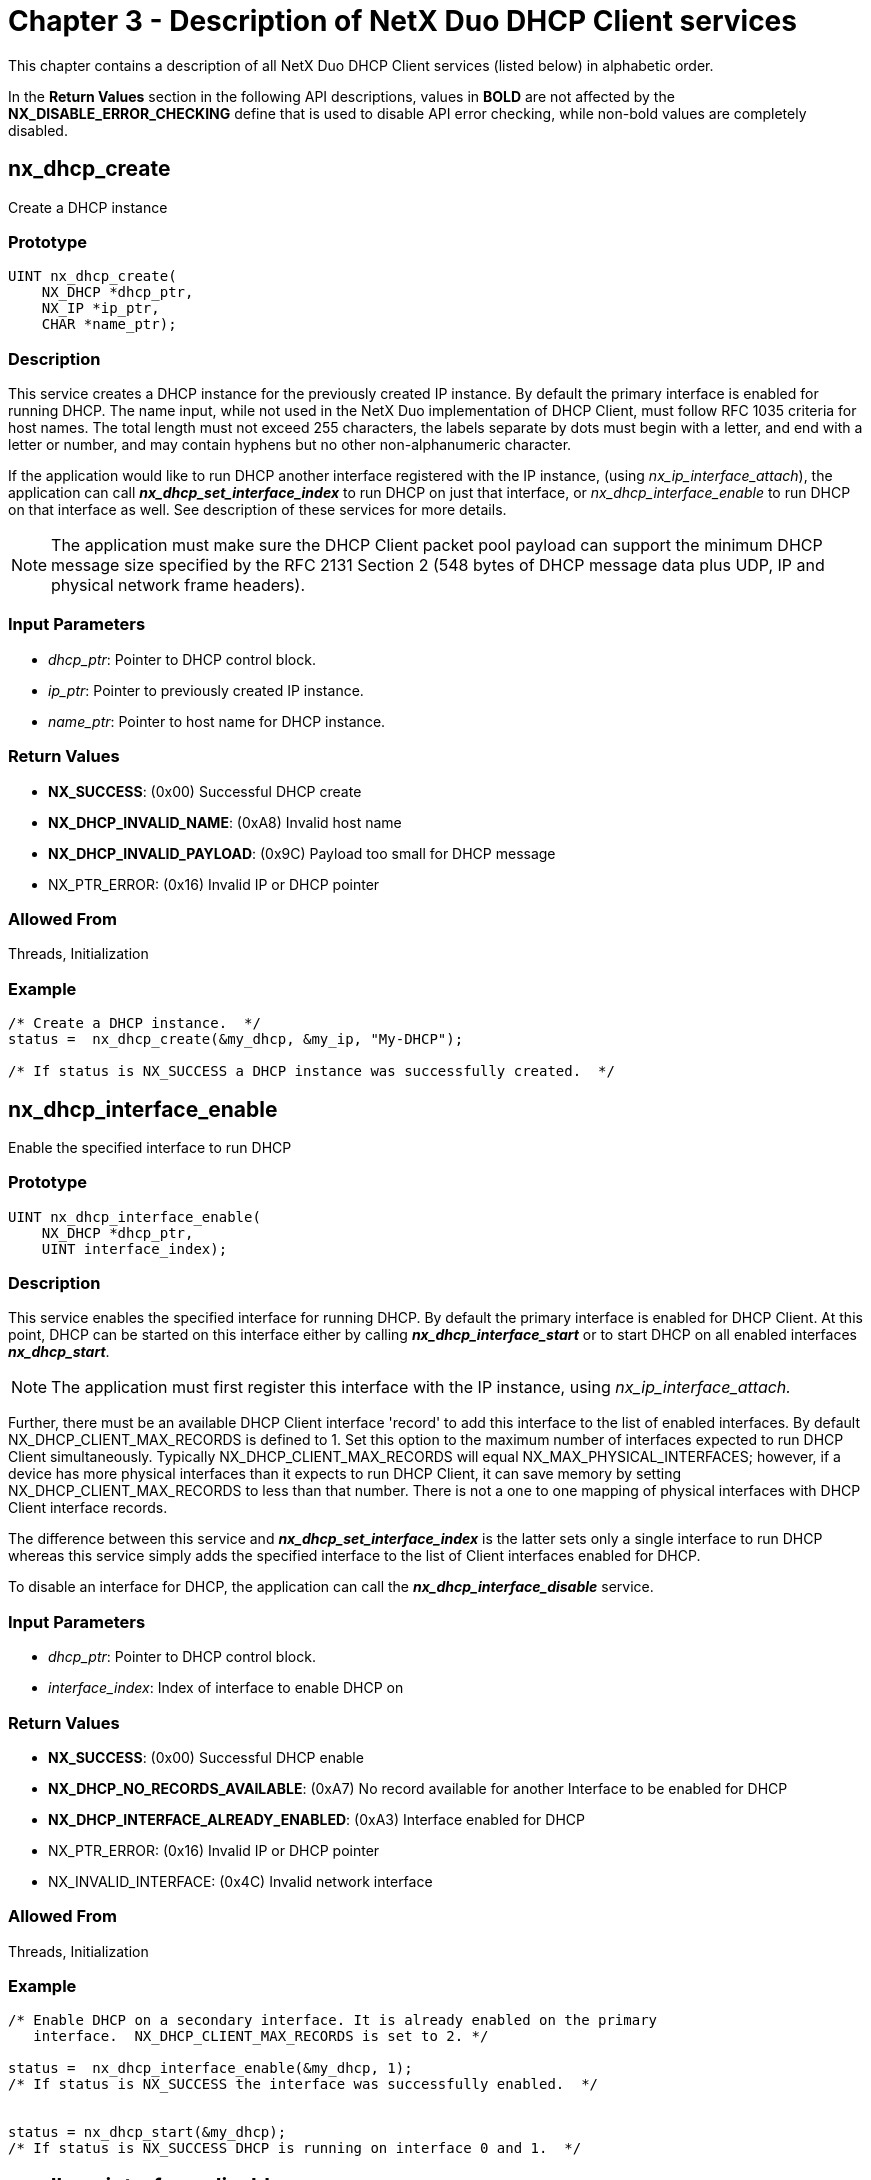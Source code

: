 ////

 Copyright (c) Microsoft
 Copyright (c) 2024-present Eclipse ThreadX contributors
 
 This program and the accompanying materials are made available 
 under the terms of the MIT license which is available at
 https://opensource.org/license/mit.
 
 SPDX-License-Identifier: MIT
 
 Contributors: 
     * Frédéric Desbiens - Initial AsciiDoc version.

////

= Chapter 3 - Description of NetX Duo DHCP Client services
:description: This chapter contains a description of all NetX Duo DHCP Client services (listed below) in alphabetic order.

This chapter contains a description of all NetX Duo DHCP Client services (listed below) in alphabetic order.

In the *Return Values* section in the following API descriptions, values in *BOLD* are not affected by the *NX_DISABLE_ERROR_CHECKING* define that is used to disable API error checking, while non-bold values are completely disabled.

== nx_dhcp_create

Create a DHCP instance

=== Prototype

[,c]
----
UINT nx_dhcp_create(
    NX_DHCP *dhcp_ptr,
    NX_IP *ip_ptr,
    CHAR *name_ptr);
----

=== Description

This service creates a DHCP instance for the previously created IP instance. By default the primary interface is enabled for running DHCP. The name input, while not used in the NetX Duo implementation of DHCP Client, must follow RFC 1035 criteria for host names. The total length must not exceed 255 characters, the labels separate by dots must begin with a letter, and end with a letter or number, and may contain hyphens but no other non-alphanumeric character.

If the application would like to run DHCP another interface registered with the IP instance, (using _nx_ip_interface_attach_), the application can call *_nx_dhcp_set_interface_index_* to run DHCP on just that interface, or _nx_dhcp_interface_enable_ to run DHCP on that interface as well. See description of these services for more details.

NOTE: The application must make sure the DHCP Client packet pool payload can support the minimum DHCP message size specified by the RFC 2131 Section 2 (548 bytes of DHCP message data plus UDP, IP and physical network frame headers).

=== Input Parameters

* _dhcp_ptr_: Pointer to DHCP control block.
* _ip_ptr_: Pointer to previously created IP instance.
* _name_ptr_: Pointer to host name for DHCP instance.

=== Return Values

* *NX_SUCCESS*: (0x00) Successful DHCP create
* *NX_DHCP_INVALID_NAME*: (0xA8) Invalid host name
* *NX_DHCP_INVALID_PAYLOAD*: (0x9C) Payload too small for DHCP message
* NX_PTR_ERROR: (0x16) Invalid IP or DHCP pointer

=== Allowed From

Threads, Initialization

=== Example

[,c]
----
/* Create a DHCP instance.  */
status =  nx_dhcp_create(&my_dhcp, &my_ip, "My-DHCP");

/* If status is NX_SUCCESS a DHCP instance was successfully created.  */
----

== nx_dhcp_interface_enable

Enable the specified interface to run DHCP

=== Prototype

[,c]
----
UINT nx_dhcp_interface_enable(
    NX_DHCP *dhcp_ptr,
    UINT interface_index);
----

=== Description

This service enables the specified interface for running DHCP. By default the primary interface is enabled for DHCP Client. At this point, DHCP can be started on this interface either by calling *_nx_dhcp_interface_start_* or to start DHCP on all enabled interfaces *_nx_dhcp_start_*.

NOTE: The application must first register this interface with the IP instance, using _nx_ip_interface_attach._

Further, there must be an available DHCP Client interface 'record' to add this interface to the list of enabled interfaces. By default NX_DHCP_CLIENT_MAX_RECORDS is defined to 1. Set this option to the maximum number of interfaces expected to run DHCP Client simultaneously. Typically NX_DHCP_CLIENT_MAX_RECORDS will equal NX_MAX_PHYSICAL_INTERFACES; however, if a device has more physical interfaces than it expects to run DHCP Client, it can save memory by setting NX_DHCP_CLIENT_MAX_RECORDS to less than that number. There is not a one to one mapping of physical interfaces with DHCP Client interface records.

The difference between this service and *_nx_dhcp_set_interface_index_* is the latter sets only a single interface to run DHCP whereas this service simply adds the specified interface to the list of Client interfaces enabled for DHCP.

To disable an interface for DHCP, the application can call the *_nx_dhcp_interface_disable_* service.

=== Input Parameters

* _dhcp_ptr_: Pointer to DHCP control block.
* _interface_index_: Index of interface to enable DHCP on

=== Return Values

* *NX_SUCCESS*: (0x00) Successful DHCP enable
* *NX_DHCP_NO_RECORDS_AVAILABLE*: (0xA7) No record available for another Interface to be enabled for DHCP
* *NX_DHCP_INTERFACE_ALREADY_ENABLED*: (0xA3) Interface enabled for DHCP
* NX_PTR_ERROR: (0x16) Invalid IP or DHCP pointer
* NX_INVALID_INTERFACE: (0x4C) Invalid network interface

=== Allowed From

Threads, Initialization

=== Example

[,c]
----
/* Enable DHCP on a secondary interface. It is already enabled on the primary
   interface.  NX_DHCP_CLIENT_MAX_RECORDS is set to 2. */

status =  nx_dhcp_interface_enable(&my_dhcp, 1);
/* If status is NX_SUCCESS the interface was successfully enabled.  */


status = nx_dhcp_start(&my_dhcp);
/* If status is NX_SUCCESS DHCP is running on interface 0 and 1.  */
----

== nx_dhcp_interface_disable

Disable the specified interface to run DHCP

=== Prototype

[,c]
----

UINT nx_dhcp_interface_disable(
    NX_DHCP *dhcp_ptr,
    UINT interface_index);
----

=== Description

This service disables the specified interface for running DHCP. It reinitializes the DHCP Client on this interface.

To restart the DHCP Client the application must re-enable the interface using _nx_dhcp_interface_enable_ and restart DHCP by calling _nx_dhcp_interface_start_.

=== Input Parameters

* _dhcp_ptr_: Pointer to DHCP control block.
* _interface_index_: Index of interface to disable DHCP on

=== Return Values

* *NX_SUCCESS*: (0x00) Successful DHCP create
* *NX_DHCP_INTERFACE_NOT_ENABLED*: (0xA4) Interface not enabled for DHCP
* NX_PTR_ERROR: (0x16) Invalid IP or DHCP pointer
* NX_CALLER_ERROR: (0x11) Invalid caller of this service
* NX_INVALID_INTERFACE: (0x4C) Invalid network interface

=== Allowed From

Threads

=== Example

[,c]
----
/* Disable DHCP on a secondary interface. */

status =  nx_dhcp_interface_disable(&my_dhcp, 1);
/* If status is NX_SUCCESS the interface is successfully disabled.  */
----

== nx_dhcp_clear_broadcast_flag

Set the DHCP broadcast flag

=== Prototype

[,c]
----
UINT nx_dhcp_clear_broadcast_flag(NX_DHCP *dhcp_ptr, UINT clear_flag);
----

=== Description

This service sets or clears the broadcast flag the DHCP message header for all interfaces enabled for DHCP. For some DHCP messages (e.g. DISCOVER) the broadcast flag is set to broadcast because the Client does not have an IP address.

clear_flag values:

* *NX_TRUE*: broadcast flag is cleared (request unicast response)
* *NX_FALSE*: broadcast flag is set (request broadcast response)

This service is intended for DHCP Clients that must go through a router to get to the DHCP Server, where the router rejects forwarding broadcast messages.

=== Input Parameters

* _dhcp_ptr_: Pointer to DHCP control block
* _clear_flag_: Value to set the broadcast flag to

=== Return Values

* *NX_SUCCESS*: (0x00) Successfully set flag
* NX_PTR_ERROR: (0x16) Invalid IP or DHCP pointer

=== Allowed From

Threads, Initialization

=== Example

[,c]
----
/* Send DHCP Client messages with the broadcast flag cleared (e.g. request a
    unicast response).  */
status =  nx_dhcp_clear_broadcast_flag(&my_dhcp, NX_TRUE);

/* If status is NX_SUCCESS the DHCP Client broadcast flag is updated.  */
----

== nx_dhcp_interface_clear_broadcast_flag

Set or clear the broadcast flag on the specified interface

=== Prototype

[,c]
----
UINT nx_dhcp_interface_clear_broadcast_flag(
    NX_DHCP *dhcp_ptr,
    UINT interface_index,
    UINT clear_flag);
----

=== Description

This service enables the DHCP Client host application to set or clear the broadcast flag in DHCP Client messages to the DHCP Server on the specified interface. For more details see *_nx_dhcp_clear_broadcast_flag_*.

=== Input Parameters

* _dhcp_ptr_: Pointer to DHCP control block
* _interface_index_: Index of interface to set the broadcast flag
* _clear_flag_: Value to set the broadcast flag to

=== Return Values

* *NX_SUCCESS*: (0x00) Successfully set flag
* *NX_DHCP_INTERFACE_NOT_ENABLED*: (0xA4) Interface not enabled for DHCP
* NX_PTR_ERROR: (0x16) Invalid IP or DHCP pointer
* NX_INVALID_INTERFACE: (0x4C) Invalid network interface

=== Allowed From

Threads, Initialization

=== Example

[,c]
----
/* Send DHCP Client messages with the broadcast flag cleared (e.g. request a
   unicast response) on a previously attached secondary interface.  */

iface_index = 1;

status =  nx_dhcp_interface_clear_broadcast_flag(&my_dhcp, iface_index, NX_TRUE);

/* If status is NX_SUCCESS the DHCP Client broadcast flag is updated.  */
----

== nx_dhcp_delete

Delete a DHCP instance

=== Prototype

[,c]
----
UINT nx_dhcp_delete(NX_DHCP *dhcp_ptr);
----

=== Description

This service deletes a previously created DHCP instance.

=== Input Parameters

* _dhcp_ptr_: Pointer to previously created DHCP instance.

=== Return Values

* *NX_SUCCESS*: (0x00) Successful DHCP delete.
* NX_PTR_ERROR: (0x16) Invalid DHCP pointer.
* NX_CALLER_ERROR: (0x11) Invalid caller of this service.

=== Allowed From

Threads

=== Example

[,c]
----
/* Delete a DHCP instance.  */
status =  nx_dhcp_delete(&my_dhcp);

/* If status is NX_SUCCESS the DHCP instance was successfully deleted.  */
----

== nx_dhcp_force_renew

Send a force renew message

=== Prototype

[,c]
----
UINT nx_dhcp_force_renew(NX_DHCP *dhcp_ptr);
----

=== Description

This service enables the host application to send a force renew message on all interfaces enabled for DHCP. The DHCP Client must be in a BOUND state. This function sets the state to RENEW such that the DHCP Client will try to renew before the T1 timeout expires.

To send a force renew on a specific interface when multiple interfaces are DHCP-enabled, use *_nx_dhcp_interface_force_renew_*.

=== Input Parameters

* _dhcp_ptr_: Pointer to previously created DHCP instance.

=== Return Values

* *NX_SUCCESS*: (0x00) Successfully sent force renew.
* *NX_DHCP_NOT_BOUND*: (0x94) Client IP address not bound.
* NX_PTR_ERROR: (0x16) Invalid DHCP pointer.
* NX_CALLER_ERROR: (0x11) Invalid caller of this service.

=== Allowed From

Threads

=== Example

[,c]
----
/* Send a force renew message from the Client.  */
status =  nx_dhcp_force_renew(&my_dhcp);

/* If status is NX_SUCCESS the DHCP client state is the RENEWING state and the
   DHCP Client thread task will begin renewing before T1 is expired.  */
----

== nx_dhcp_interface_force_renew

Send a force renew message on the specified interface

=== Prototype

[,c]
----
UINT nx_dhcp_interface_force_renew(
    NX_DHCP *dhcp_ptr,
    UINT interface_index);
----

=== Description

This service enables the host application to send a force renew message on the input interface as long as that interface has been enabled for DHCP (see *_nx_dhcp_interface_enable_*). The DHCP Client on the specified interface must be in a BOUND state. This function sets the state to RENEW such that the DHCP Client will try to renew before the T1 timeout expires.

=== Input Parameters

* _dhcp_ptr_: Pointer to previously created DHCP instance.

=== Return Values

* *NX_SUCCESS*: (0x00) Successfully sent force renew.
* *NX_DHCP_INTERFACE_NOT_ENABLED*: (0xA4) Interface not enabled for DHCP
* NX_PTR_ERROR: (0x16) Invalid IP or DHCP pointer
* NX_INVALID_INTERFACE: (0x4C) Invalid network interface

=== Allowed From

Threads

=== Example

[,c]
----
/* Send a force renew message to the server on interface 1.  */
status =  nx_dhcp_interface_force_renew(&my_dhcp, 1);


/* If status is NX_SUCCESS the DHCP client state is the RENEWING state and the
   DHCP Client thread task will begin renewing before T1 is expired.  */
----

== nx_dhcp_packet_pool_set

Set the DHCP Client packet pool

=== Prototype

[,c]
----
UINT nx_dhcp_packet_pool_set(
    NX_DHCP *dhcp_ptr,
    NX_PACKET_POOL *packet_pool_ptr);
----

=== Description

This service allows the application to create the DHCP Client packet pool by passing in a pointer to a previously created packet pool in this service call. To use this feature, the host application must define *NX_DHCP_CLIENT_USER_CREATE_PACKET_POOL*. When defined, the _nx_dhcp_create_ service will not create the Client's packet pool.

NOTE: The application is recommended to use the default values for the DHCP client packet pool payload, defined as NX_DHCP_PACKET_PAYLOAD in _nxd_dhcp_client.h_ when creating the packet pool.

=== Input Parameters

* _dhcp_ptr_: Pointer to DHCP control block.
* _packet_pool_ptr_: Pointer to previously created packet pool

=== Return Values

* *NX_SUCCESS*: (0x00) DHCP Client packet pool is set
* *NX_NOT_ENABLED*: (0x14) Service is not enabled
* NX_PTR_ERROR: (0x16) Invalid DHCP pointer
* NX_DHCP_INVALID_PAYLOAD: (0x9C) Payload is too small

=== Allowed From

Application code

=== Example

[,c]
----
/* Create the packet pool. */
status =  nx_packet_pool_create(&dhcp_pool, "DHCP Client Packet Pool",
                                 NX_DHCP_PACKET_PAYLOAD, pointer,
                                 (15 * NX_DHCP_PACKET_PAYLOAD));

/* Create the DHCP Client. */
status =  nx_dhcp_create(&dhcp_0, &ip_0, "janetsdhcp1");

/* Set the DHCP Client packet pool.  */
status =  nx_dhcp_packet_pool_set(&my_dhcp, packet_pool_ptr);
/* If status is NX_SUCCESS packet pool was successfully set.  */
----

== nx_dhcp_request_client_ip

Set requested IP address for DHCP instance

=== Prototype

[,c]
----
UINT nx_dhcp_request_client_ip(
    NX_DHCP *dhcp_ptr,
    ULONG client_ip_address,
    UINT skip_discover_message);
----

=== Description

This service sets the IP address for the DHCP Client to request from the DHCP Server on the first interface enabled for DHCP in the DHCP Client record. If the _skip_discover_message_ flag is set, the DHCP Client skips the Discover message and sends a Request message.

To set the request for a specific IP for DHCP messages on a specific interface, use the _nx_dhcp_interface_request_client_ip_ service.

=== Input Parameters

* _dhcp_ptr_: Pointer to DHCP control block.
* _client_ip_address_: IP address to request from DHCP server
* *skip_discover_message**:
 ** If true, DHCP Client sends Request message
 ** If false, it sends the Discover message.

=== Return Values

* *NX_SUCCESS*: (0x00) Requested IP address is set.
* NX_PTR_ERROR: (0x16) Invalid DHCP pointer
* NX_DHCP_INVALID_IP_REQUEST: (0x9D) NULL IP address requested

=== Allowed From

Threads

=== Example

[,c]
----
/* Set the DHCP Client requested IP address and skip the discover message.  */

status =  nx_dhcp_request_client_ip(&my_dhcp, IP(192,168,0,6), NX_TRUE);

/* If status is NX_SUCCESS requested IP address was successfully set.  */
----

== nx_dhcp_interface_request_client_ip

Set requested IP address for DHCP instance on specified interface

=== Prototype

[,c]
----
UINT nx_dhcp_interface_request_client_ip(
    NX_DHCP *dhcp_ptr,
    UINT  interface_index,
    ULONG client_ip_address,
    UINT skip_discover_message);
----

=== Description

This service sets the IP address for the DHCP Client to request from the DHCP Server on the specified interface, if that interface is enabled for DHCP (see _nx_dhcp_interface_enable_). If the *_skip_discover_message_* flag is set, the DHCP Client skips the Discover message and sends a Request message.

=== Input Parameters

* _dhcp_ptr_: Pointer to DHCP control block.
* _Interface_index_: Index of interface to request IP address on
* _client_ip_address_: IP address to request from DHCP server
* _skip_discover_message_: If true, DHCP Client sends Request message; else it sends the Discover message.

=== Return Values

* *NX_SUCCESS*: (0x00) Requested IP address is set.
* *NX_DHCP_INTERFACE_NOT_ENABLED*: (0xA4) Interface not enabled for DHCP
* NX_PTR_ERROR: (0x16) Invalid IP or DHCP pointer
* NX_INVALID_INTERFACE: (0x4C) Invalid network interface

=== Allowed From

Threads

=== Example

[,c]
----
/* Set the DHCP Client requested IP address and skip the discover message on
   interface 0.  */
status =  nx_dhcp_interface_request_client_ip(&my_dhcp, 0, IP(192,168,0,6), NX_TRUE);

/* If status is NX_SUCCESS requested IP address was successfully set.  */
----

== nx_dhcp_reinitialize

Clear the DHCP client network parameters

=== Prototype

[,c]
----
UINT nx_dhcp_reinitialize(NX_DHCP *dhcp_ptr);
----

=== Description

This service clears the host application network parameters (IP address, network address and network mask), and clears the DHCP Client state on all interfaces enabled for DHCP. It is used in combination with _nx_dhcp_stop_ and *_nx_dhcp_start_* to 'restart' the DHCP state machine:

[,c]
----
nx_dhcp_stop(&my_dhcp);
nx_dhcp_reinitialize(&my_dhcp);
nx_dhcp_start(&my_dhcp);
----

To reinitialize the DHCP Client on a specific interface when multiple interfaces are enabled for DHCP, use the *_nx_dhcp_interface_reinitialize_* service.

=== Input Parameters

* _dhcp_ptr_: Pointer to previously created DHCP instance.

=== Return Values

* *NX_SUCCESS*: (0x00) DHCP successfully reinitialized
* NX_PTR_ERROR: (0x16) Invalid DHCP pointer

=== Allowed From

Threads

=== Example

[,c]
----
/* Reinitialize the previously started DHCP client.  */
status =  nx_dhcp_reinitialize(&my_dhcp);

/* If status is NX_SUCCESS the host application successfully reinitialized its network parameters and DHCP client state. */
----

== nx_dhcp_interface_reinitialize

Clear the DHCP client network parameters on the specified interface

=== Prototype

[,c]
----
UINT nx_dhcp_interface_reinitialize(
    NX_DHCP *dhcp_ptr,
    UINT interface_index);
----

=== Description

This service clears the network parameters (IP address, network address and network mask) on the specified interface if that interface is enabled for DHCP (see *_nx_dhcp_interface_enable_*). See *_nx_dhcp_reinitialize_* for more details.

=== Input Parameters

* _dhcp_ptr_: Pointer to previously created DHCP instance
* _interface_index_: Index of interface to reinitialize

=== Return Values

* *NX_SUCCESS*: (0x00) Interface successfully reinitialized
* *NX_DHCP_INTERFACE_NOT_ENABLED*: (0xA4) Interface not enabled for DHCP
* NX_PTR_ERROR: (0x16) Invalid DHCP pointer
* NX_CALLER_ERROR: (0x11) Invalid caller of this service.
* NX_INVALID_INTERFACE: (0x4C) Invalid network interface

=== Allowed From

Threads

=== Example

[,c]
----
/* Reinitialize the previously started DHCP client on interface 1.  */
status =  nx_dhcp_interface_reinitialize(&my_dhcp, 1);

/* If status is NX_SUCCESS the host application successfully reinitialized its network parameters and DHCP client state. */
----

== nx_dhcp_release

Release Leased IP address

=== Prototype

[,c]
----
UINT nx_dhcp_release(NX_DHCP *dhcp_ptr);
----

=== Description

This service releases the IP address obtained from a DHCP server by sending the RELEASE message to that server. It then reinitializes the DHCP Client. This service is applied to all interfaces enabled for DHCP.

The application can restart the DHCP Client by calling *_nx_dhcp_start_*.

To release an address back to the DHCP server on a specific interface, use the _nx_dhcp_interface_release_ service

=== Input Parameters

* _dhcp_ptr_: Pointer to previously created DHCP instance.

=== Return Values

* *NX_SUCCESS*: (0x00) Successful DHCP release.
* *NX_DHCP_NOT_BOUND*: (0x94) The IP address has not been leased so it can't be released.
* NX_PTR_ERROR: (0x16) Invalid DHCP pointer.
* NX_CALLER_ERROR: (0x11) Invalid caller of this service.

=== Allowed From

Threads

=== Example

[,c]
----
/* Release the previously leased IP address.  */
status =  nx_dhcp_release(&my_dhcp);

/* If status is NX_SUCCESS the previous IP lease was successfully released.  */
----

== nx_dhcp_interface_release

Release IP address on the specified interface

=== Prototype

[,c]
----
UINT nx_dhcp_interface_release(NX_DHCP *dhcp_ptr, UINT interface_index);
----

=== Description

This service releases the IP address obtained from a DHCP server on the specified interface and reinitializes the DHCP Client. The DHCP Client can be restarted by calling *_nx_dhcp_start_*.

=== Input Parameters

* _dhcp_ptr_: Pointer to previously created DHCP instance.

=== Return Values

* *NX_SUCCESS*: (0x00) Successful DHCP release.
* *NX_DHCP_INTERFACE_NOT_ENABLED*: (0xA4) Interface not enabled for DHCP
* *NX_DHCP_NOT_BOUND*: (0x94) The IP address has not been leased so it can't be released.
* NX_PTR_ERROR: (0x16) Invalid DHCP pointer
* NX_CALLER_ERROR: (0x11) Invalid caller of this service.
* NX_INVALID_INTERFACE: (0x4C) Invalid network interface

=== Allowed From

Threads

=== Example

[,c]
----
/* Release the previously leased IP address on interface 1.  */
status =  nx_dhcp_interface_release(&my_dhcp, 1);

/* If status is NX_SUCCESS the previous IP lease was successfully released.  */
----

== nx_dhcp_decline

Decline IP address from DHCP Server

=== Prototype

[,c]
----
UINT nx_dhcp_decline(NX_DHCP *dhcp_ptr);
----

=== Description

This service declines an IP address leased from the DHCP server on all interfaces enabled for DHCP. If *NX_DHCP_CLIENT_SEND_ ARP_PROBE* is defined, the DHCP Client will send a DECLINE message if it detects that the IP address is already in use. See *ARP Probes* in Chapter One for more information on ARP probe configuration in the NetX Duo DHCP Client.

The application can use this service to decline its IP address if it discovers the address is in use by other means.

This service reinitializes the DHCP Client to that it can be restarted by calling *_nx_dhcp_start_*.

=== Input Parameters

* _dhcp_ptr_: Pointer to previously created DHCP instance.

=== Return Values

* *NX_SUCCESS*: (0x00) Decline successfully sent
* *NX_DHCP_NOT_BOUND*: (0x94) DHCP Client not bound
* NX_PTR_ERROR: (0x16) Invalid DHCP pointer
* NX_CALLER_ERROR: (0x11) Invalid caller of this service

=== Allowed From

Threads

=== Example

[,c]
----

/* Decline the IP address offered by the DHCP server.  */
status =  nx_dhcp_decline(&my_dhcp);

/* If status is NX_SUCCESS the previous IP address decline message was successfully transmitted.  */
----

== nx_dhcp_interface_decline

Decline IP address from DHCP Server on the specified interface

=== Prototype

[,c]
----
UINT nx_dhcp_interface_decline(
    NX_DHCP *dhcp_ptr,
    UINT interface_index);
----

=== Description

This service sends the DECLINE message to the server to decline an IP address assigned by the DHCP server. It also reinitializes the DHCP Client. See *_nx_dhcp_decline_* for more details.

=== Input Parameters

* _dhcp_ptr_: Pointer to previously created DHCP instance.
* _Interface_index_: Index of interface to decline IP address

=== Return Values

* *NX_SUCCESS*: (0x00) DHCP decline message sent
* *NX_DHCP_NOT_BOUND*: (0x94) DHCP Client not bound
* *NX_DHCP_INTERFACE_NOT_ENABLED*: (0xA4) Interface not enabled for DHCP
* NX_PTR_ERROR: (0x16) Invalid DHCP pointer
* NX_CALLER_ERROR: (0x11) Invalid caller of this service.
* NX_INVALID_INTERFACE: (0x4C) Invalid network interface

=== Allowed From

Threads

=== Example

[,c]
----
/* Decline the IP address offered by the DHCP server on interface 2.  */
status =  nx_dhcp_interface_decline(&my_dhcp, 2);

/* If status is NX_SUCCESS the previous IP address decline message was successfully transmitted.  */
----

== nx_dhcp_send_request

Send DHCP message to Server

=== Prototype

[,c]
----
UINT nx_dhcp_send_request(
    NX_DHCP *dhcp_ptr,
    UINT dhcp_message_type);
----

=== Description

This service sends the specified DHCP message to the DHCP server on the first interface enabled for DHCP found in the DHCP Client record. To send a RELEASE or DECLINE message, the application must use the *_nx_dhcp[_interface]_release_* or *_nx_dhcp_interface_decline_* services respectively.

The DHCP Client must be started to use this service except for sending the INFORM_REQUEST message type.

NOTE: This service is not intended for the host application to 'drive' the DHCP Client state machine.

=== Input Parameters

* _dhcp_ptr_: Pointer to DHCP control block.
* _dhcp_message_type_: Message request (defined in _nxd_dhcp_client.h_)

=== Return Values

* *NX_SUCCESS*: (0x00) DHCP message sent
* *NX_DHCP_NOT_STARTED*: (0x96) Invalid interface index
* *NX_DHCP_INVALID_MESSAGE*: (0x9B) Invalid message type to send
* NX_PTR_ERROR: (0x16) Invalid pointer input

=== Allowed From

Threads

=== Example

[,c]
----
/* Send the DHCP INFORM REQUEST message to the server.  */

status =  nx_dhcp_send_request(&my_dhcp, NX_DHCP_TYPE_DHCPINFORM);
/* If status is NX_SUCCESS a DHCP message was successfully sent.  */
----

== nx_dhcp_interface_send_request

Send DHCP message to Server on a specific interface

=== Prototype

[,c]
----
UINT nx_dhcp_interface_send_request(
    NX_DHCP *dhcp_ptr,
    UINT interface_index,
    UINT dhcp_message_type);
----

=== Description

This service sends a message to the DHCP server on the specified interface if that interface is enabled for DHCP. To send a RELEASE or DECLINE message, the application must use the *_nx_dhcp[_interface]_release_* or *_nx_dhcp_interface_decline_* services respectively.

The DHCP Client must be started to use this service except for sending the DHCP INFORM REQUEST message type.

This service is not intended for the host application to 'drive' the DHCP Client state machine.

=== Input Parameters

* _dhcp_ptr_: Pointer to DHCP control block.
* _Interface_index_: Index of interface to send message on
* _dhcp_message_type_: Message request (defined in nxd_dhcp_client.h)

=== Return Values

* *NX_SUCCESS*: (0x00) DHCP message sent
* *NX_DHCP_NOT_STARTED*: (0x96) Invalid interface index
* *NX_DHCP_INVALID_MESSAGE*: (0x9B) Invalid message type to send
* *NX_DHCP_INTERFACE_NOT_ENABLED*: (0xA4) Interface not enabled for DHCP
* NX_PTR_ERROR: (0x16) Invalid DHCP pointer
* NX_CALLER_ERROR: (0x11) Invalid caller of this service.
* NX_INVALID_INTERFACE: (0x4C) Invalid network interface

=== Allowed From

Threads

=== Example

[,c]
----
/* Send the INFORM REQUEST message to the server on the primary interface.  */

status =  nx_dhcp_interface_send_request(&my_dhcp, 0, NX_DHCP_TYPE_DHCPINFORM);
/* If status is NX_SUCCESS a DHCP message was successfully sent.  */
----

== nx_dhcp_server_address_get

Get the DHCP Client's DHCP server IP address

=== Prototype

[,c]
----
UINT nx_dhcp_server_address_get(
    NX_DHCP *dhcp_ptr,
    ULONG server_address);
----

=== Description

This service retrieves the DHCP Client DHCP server IP address on the first interface enabled for DHCP found in the DHCP Client record. The caller can only use this service after the DHCP Client is bound to an IP address assigned by the DHCP Server. The host application can use the *_nx_ip_status_check_* service to verify IP address is set, or it can use the *_nx_dhcp_state_change_notify_* and query the DHCP Client state is *NX_DHCP_STATE_BOUND*. See _nx_dhcp_state_change_notify_ for more details about setting the state change callback function.

To find the DHCP server on a specific interface when multiple interfaces are enabled for DHCP Client, use the _nx_dhcp_interface_server_address_get_ service

=== Input Parameters

* _dhcp_ptr_: Pointer to DHCP control block.
* _server_address_: Pointer to server IP address

=== Return Values

* *NX_SUCCESS*: (0x00) DHCP server address returned
* *NX_DHCP_NO_INTERFACES_ENABLED*: (0xA5) No interfaces enabled for DHCP
* NX_PTR_ERROR: (0x16) Invalid input pointer
* NX_CALLER_ERROR: (0x11) Invalid caller of this service.

=== Allowed From

Threads

=== Example

[,c]
----
/* Use the state change notify service to determine the Client transition to the bound state and get its DHCP server IP address.*/

void dhcp_state_change(NX_DHCP *dhcp_ptr, UCHAR new_state)
{
ULONG server_address;
UINT  status;

/* Increment state changes counter.  */
state_changes++;

if (dhcp_0.nx_dhcp_state == NX_DHCP_STATE_BOUND)
    	{
            status = nx_dhcp_server_address_get(&dhcp_0, &server_address);
    	}

}
----

== nx_dhcp_interface_server_address_get

Get the DHCP Client's DHCP server IP address on the specified interface

=== Prototype

[,c]
----
UINT nx_dhcp_interface_server_address_get(
    NX_DHCP *dhcp_ptr,
    UINT interface_index,
    ULONG server_address);
----

=== Description

This service retrieves the DHCP Client DHCP server IP address on the specified interface if that interface is enabled for DHCP. The DHCP Client must be in the Bound state. After starting the DHCP Client on that interface, the host application can either use the *_nx_ip_status_check_* service to verify the IP address is set, or it can use the DHCP Client state change callback and query the DHCP Client state is NX_DHCP_STATE_BOUND. See *_nx_dhcp_state_change_notify_* for more details about setting the state change callback function.

=== Input Parameters

* _dhcp_ptr_: Pointer to DHCP control block.
* _Interface_index_: Index of interface to obtain IP address
* _server_address_: Pointer to server IP address

=== Return Values

* *NX_SUCCESS*: (0x00) DHCP server address returned
* *NX_DHCP_NO_INTERFACES_ENABLED*: (0xA5) No interfaces enabled for DHCP
* *NX_DHCP_NOT_BOUND*: (0x94) DHCP Client not bound
* NX_PTR_ERROR: (0x16) Invalid DHCP pointer
* NX_CALLER_ERROR: (0x11) Invalid caller of this service.
* NX_INVALID_INTERFACE: (0x4C) Invalid network interface

=== Allowed From

Threads

=== Example

[,c]
----
/* Use the state change notify service to determine the Client transition to the
bound state and get its DHCP server IP address. */

void dhcp_state_change(NX_DHCP *dhcp_ptr, UCHAR new_state)
{

ULONG server_address;
UINT  status;

/* Increment state changes counter.  */
state_changes++;

/* Get the DHCP server IP address on interface 1 */
if (dhcp_0.nx_dhcp_state == NX_DHCP_STATE_BOUND)
    	{
         status = nx_dhcp_interface_server_address_get(&dhcp_0, 1,
                                                       &server_address);
    	}
}
----

== nx_dhcp_set_interface_index

Set network interface for DHCP instance

=== Prototype

[,c]
----
UINT nx_dhcp_set_interface_index(
    NX_DHCP *dhcp_ptr,
    UINT index);
----

=== Description

This service sets the network interface for the DHCP instance to connect to the DHCP Server on when running DHCP Client configured for a single network interface.

By default the DHCP Client runs on the primary interface. To run DHCP on a secondary service, use this service to set the secondary interface as the DHCP Client interface. The application must previously register the specified interface to the IP instance using the *_nx_ip_interface_attach_* service.

NOTE: This service is intended for applications that intend to run the DHCP Client on only one interface. To run DHCP on multiple interfaces see *_nx_dhcp_interface_enable_* for more details.

=== Input Parameters

* _dhcp_ptr_: Pointer to DHCP control block.
* _index_: Index of device network interface

=== Return Values

* *NX_SUCCESS*: (0x00) Interface is successfully set.
* *NX_INVALID_INTERFACE*: (0x4C) Invalid network interface
* *NX_DHCP_INTERFACE_ALREADY_ENABLED*: (0xA3) Interface enabled for DHCP
* *NX_DHCP_NO_RECORDS_AVAILABLE*: (0xA7) No record available for another
* NX_PTR_ERROR: (0x16) Invalid DHCP pointer

=== Allowed From

Threads

=== Example

[,c]
----
/* Set the DHCP Client interface to the secondary interface (index 1).  */
status =  nx_dhcp_set_interface_index(&my_dhcp, 1);
/* If status is NX_SUCCESS a DHCP interface was successfully set.  */
----

== nx_dhcp_start

Start DHCP processing

=== Prototype

[,c]
----
UINT nx_dhcp_start(NX_DHCP *dhcp_ptr);
----

=== Description

This service starts DHCP processing on all interfaces enabled for DHCP. By default the primary interface is enabled for DHCP when the application calls *_nx_dhcp_create_*.

To verify when the IP instance is bound to an IP address on the DHCP Client interface, use _nx_ip_status_check_ to see confirm the IP address is valid.

If there are other interfaces already running DHCP, this service will not affect them.

To start DHCP on a specific interface when multiple interfaces are enabled, use the *_nx_dhcp_interface_start_* service.

=== Input Parameters

* _dhcp_ptr_: Pointer to previously created DHCP instance.

=== Return Values

* *NX_SUCCESS*: (0x00) Successful DHCP start.
* *NX_DHCP_ALREADY_STARTED*: (0x93) DHCP already started.
* NX_PTR_ERROR: (0x16) Invalid DHCP pointer.
* NX_CALLER_ERROR: (0x11) Invalid caller of service.

=== Allowed From

Threads

=== Example

[,c]
----
/* Start the DHCP processing for this IP instance.  */
status =  nx_dhcp_start(&my_dhcp);

/* If status is NX_SUCCESS the DHCP was successfully started.  */
----

== nx_dhcp_interface_start

Start DHCP processing on the specified interface

=== Prototype

[,c]
----
UINT nx_dhcp_interface_start(
    NX_DHCP *dhcp_ptr,
    UINT interface_index);
----

=== Description

This service starts DHCP processing on the specified interface if that interface is enabled for DHCP. See *_nx_dhcp_interface_enable_* for more details about enabling an interface for DHCP. By default the primary interface is enabled for DHCP when the application calls _*nx_dhcp_create*._

If there are no other interfaces running DHCP Client this service will start/resume the DHCP Client thread and (re)activate the DHCP Client timer.

The application should use *_nx_ip_status_check_* to verify if an IP address is obtained.

=== Input Parameters

* _dhcp_ptr_: Pointer to previously created DHCP instance.
* _Interface_index_: Index on which to start the DHCP Client

=== Return Values

* *NX_SUCCESS*: (0x00) Successful DHCP start.
* *NX_DHCP_ALREADY_STARTED*: (0x93) DHCP already started.
* NX_PTR_ERROR: (0x16) Invalid DHCP pointer.
* NX_CALLER_ERROR: (0x11) Invalid caller of service.
* NX_INVALID_INTERFACE: (0x4C) Invalid network interface

=== Allowed From

Threads

=== Example

[,c]
----
/* Start the DHCP processing for this IP instance on interface 1.  */
status =  nx_dhcp_interface_start(&my_dhcp, 1);

/* If status is NX_SUCCESS the DHCP was successfully started.  */
----

== nx_dhcp_state_change_notify

Set DHCP state change callback function

=== Prototype

[,c]
----
UINT nx_dhcp_state_change_notify(
    NX_DHCP *dhcp_ptr,
    VOID (*dhcp_state_change_notify)(
        NX_DHCP *dhcp_ptr,
        UCHAR new_state));
----

=== Description

This service registers the specified callback function dhcp_state_change_notify for notifying an application of DHCP state changes. The callback function supplies the state the DHCP Client has transitioned into.

Following are values associated with the various DHCP states:

* *NX_DHCP_STATE_BOOT*: 1
* *NX_DHCP_STATE_INIT*: 2
* *NX_DHCP_STATE_SELECTING*: 3
* *NX_DHCP_STATE_REQUESTING*: 4
* *NX_DHCP_STATE_BOUND*: 5
* *NX_DHCP_STATE_RENEWING*: 6
* *NX_DHCP_STATE_REBINDING*: 7
* *NX_DHCP_STATE_FORCERENEW*: 8
* *NX_DHCP_STATE_ADDRESS_PROBING*: 9

=== Input Parameters

* _dhcp_ptr_: Pointer to previously created DHCP instance.
* _dhcp_state_change_notify_: State change callback function pointer

=== Return Values

* *NX_SUCCESS*: (0x00) Successful callback set.
* NX_PTR_ERROR: (0x16) Invalid DHCP pointer.
* NX_CALLER_ERROR: (0x11) Invalid caller of service.

=== Allowed From

Threads, Initialization

=== Example

[,c]
----
/* Register the "my_state_change" function to be called on any DHCP state change, assuming DHCP has already been created.  */
status =  nx_dhcp_state_change_notify(&my_dhcp, my_state_change);

/* If status is NX_SUCCESS the callback function was successfully
   registered.  */
----

== nx_dhcp_interface_state_change_notify

Set DHCP state change callback function on the specified interface

=== Prototype

[,c]
----
UINT nx_dhcp_interface_state_change_notify(
    NX_DHCP *dhcp_ptr,
    UINT interface_index,
    VOID (*dhcp_state_change_notify)(
        NX_DHCP *dhcp_ptr,
        UINT interface_index,
        UCHAR new_state));
----

=== Description

This service registers the specified callback function for notifying an application of DHCP state changes. The callback function input arguments are the interface index and the state the DHCP Client has transitioned to on that interface.

For more information about state change functions, see _nx_dhcp_state_change_notify_().

=== Input Parameters

* _dhcp_ptr_: Pointer to previously created DHCP instance.
* _dhcp_interface_state_change_notify_: Application callback function pointer

=== Return Values

* *NX_SUCCESS*: (0x00) Successful callback set.
* NX_PTR_ERROR: (0x16) Invalid DHCP pointer.

=== Allowed From

Threads, Initialization

=== Example

[,c]
----
/* Register the "my_state_change" function to be called on any DHCP state change,
   assuming DHCP has already been created.  */

void dhcp_interstate_state_change(NX_DHCP *dhcp_ptr, UINT iface_index,
                                  UCHAR new_state);


status =  nx_dhcp_interstate_state_change_notify(&my_dhcp,
                                                 dhcp_interstate_state_change);

/* If status is NX_SUCCESS the callback function was successfully
   registered.  */
----

== nx_dhcp_stop

Stops DHCP processing

=== Prototype

[,c]
----
UINT nx_dhcp_stop(NX_DHCP *dhcp_ptr);
----

=== Description

This service stops DHCP processing on all interfaces that have started DHCP processing. If there are no interfaces processing DHCP, this service will suspend the DHCP Client thread, and inactivate the DHCP Client timer.

To stop DHCP on a specific interface if multiple interfaces are enabled for DHCP, use the _nx_dhcp_interface_stop_ service.

=== Input Parameters

* _dhcp_ptr_: Pointer to previously created DHCP instance.

=== Return Values

* *NX_SUCCESS*: (0x00) Successful DHCP stop
* *NX_DHCP_NOT_STARTED*: (0x96) The DHCP instance not started.
* NX_PTR_ERROR: (0x16) Invalid DHCP pointer.
* NX_CALLER_ERROR: (0x11) Invalid caller of service.

=== Allowed From

Threads

=== Example

[,c]
----
/* Stop the DHCP processing for this IP instance.  */
status =  nx_dhcp_stop(&my_dhcp);

/* If status is NX_SUCCESS the DHCP was successfully stopped.  */
----

== nx_dhcp_interface_stop

Stop DHCP processing on the specified interface

=== Prototype

[,c]
----
UINT nx_dhcp_interface_stop(
    NX_DHCP *dhcp_ptr,
    UINT interface_index);
----

=== Description

This service stops DHCP processing on the specified interface if DHCP is already started. If there are no other interfaces running DHCP, the DHCP thread and timer are suspended.

=== Input Parameters

* _dhcp_ptr_: Pointer to previously created DHCP instance.
* _Interface_index_: Interface on which to stop DHCP processing

=== Return Values

* *NX_SUCCESS*: (0x00) Successful DHCP stop
* *NX_DHCP_NOT_STARTED*: (0x96) DHCP not started.
* NX_PTR_ERROR: (0x16) Invalid DHCP pointer.
* NX_CALLER_ERROR: (0x11) Invalid caller of service.
* NX_INVALID_INTERFACE: (0x4C) Invalid network interface

=== Allowed From

Threads

=== Example

[,c]
----
/* Stop DHCP processing for this IP instance on interface 1.  */
status =  nx_dhcp_interface_stop(&my_dhcp, 1);

/* If status is NX_SUCCESS the DHCP was successfully stopped.  */
----

== nx_dhcp_user_option_retrieve

Retrieve a DHCP option from last server response

=== Prototype

[,c]
----
UINT nx_dhcp_user_option_retrieve(
    NX_DHCP *dhcp_ptr,
    UINT request_option,
    UCHAR *destination_ptr,
    UINT *destination_size);
----

=== Description

This service retrieves the specified DHCP option from the DHCP options buffer on the first interface enabled for DHCP found on the DHCP Client record. If successful, the option data is copied into the specified buffer.

=== Input Parameters

* _dhcp_ptr_: Pointer to previously created DHCP instance.
* _request_option_: DHCP option, as specified by the RFCs. See the NX_DHCP_OPTION option in _nxd_dhcp_client.h_.
* _destination_ptr_: Pointer to the destination for the response string.
* _destination_size_: Pointer to the size of the destination and on return, the destination to place the number of bytes returned.

=== Return Values

* *NX_SUCCESS*: (0x00) Successful option retrieval.
* *NX_DHCP_NOT_BOUND*: (0x94) DHCP Client not bound.
* *NX_DHCP_NO_INTERFACES_ENABLED*: (0xA5) No interfaces enabled for DHCP
* *NX_DHCP_DEST_TO_SMALL*: (0x95) Destination is too small to hold response.
* *NX_DHCP_PARSE_ERROR*: (0x97) Option not found in Server response.
* NX_PTR_ERROR: (0x16) Invalid input pointer.
* NX_CALLER_ERROR: (0x11) Invalid caller of this service.

=== Allowed From

Threads

=== Example

[,c]
----
UCHAR  dns_ip_string[4];
ULONG  size;

/* Obtain the IP address of the DNS server.  */
size =    sizeof(dnx_ip_string);
status =  nx_dhcp_user_option_retrieve(&my_dhcp, NX_DHCP_OPTION_DNS_SVR,
                                        dns_ip_string, &size);

/* If status is NX_SUCCESS the DNS IP address is in dns_ip_string.  */
----

== nx_dhcp_interface_user_option_retrieve

Retrieve a DHCP option from last server response on the specified interface

=== Prototype

[,c]
----
UINT nx_dhcp_interface_user_option_retrieve(
    NX_DHCP *dhcp_ptr,
    UINT interface_index,
    UINT request_option, UCHAR *destination_ptr,
    UINT *destination_size);
----

=== Description

This service retrieves the specified DHCP option from the DHCP options buffer on the specified interface, if that interface is enabled for DHCP. If successful, the option data is copied into the specified buffer.

=== Input Parameters

* _dhcp_ptr_: Pointer to previously created DHCP instance.
* _Interface_index_: Index on which to retrieve the specified option
* _request_option_: DHCP option, as specified by the RFCs. See the NX_DHCP_OPTION option: in _nxd_dhcp_client.h_.
* _destination_ptr_: Pointer to the destination for the response string.
* _destination_size_: Pointer to the size of the destination and on return, the destination to place the number of bytes returned.

=== Return Values

* *NX_SUCCESS*: (0x00) Successful option retrieval.
* *NX_DHCP_NOT_BOUND*: (0x94) IP address not assigned
* *NX_DHCP_DEST_TO_SMALL*: (0x95) Buffer is too small
* *NX_DHCP_PARSE_ERROR*: (0x97) DHCP Option not found in Server response.
* NX_PTR_ERROR: (0x16) Invalid DHCP pointer.
* NX_CALLER_ERROR: (0x11) Invalid caller of service.
* NX_INVALID_INTERFACE: (0x4C) Invalid network interface

=== Allowed From

Threads

=== Example

[,c]
----
UCHAR  dns_ip_string[4];
ULONG  size;

/* Obtain the IP address of the DNS server on the primary interface.  */
size =    sizeof(dnx_ip_string);
status =  nx_dhcp_interface_user_option_retrieve(&my_dhcp, 0, NX_DHCP_OPTION_DNS_SVR,
                                                  dns_ip_string, &size);

/* If status is NX_SUCCESS the DNS IP address is in dns_ip_string.  */
----

== nx_dhcp_user_option_convert

Convert four bytes to ULONG

=== Prototype

[,c]
----
ULONG nx_dhcp_user_option_convert(UCHAR *option_string_ptr);
----

=== Description

This service converts the four characters pointed to by _"option_string_ptr"_ into an unsigned long value. It is especially useful when IP addresses are +
present.

=== Input Parameters

* _option_string_ptr_: Pointer to previously retrieved option string.

=== Return Values

* *Value*: Value of first four bytes.

=== Allowed From

Threads

=== Example

[,c]
----
UCHAR  dns_ip_string[4];
ULONG  dns_ip;

/* Convert the first four bytes of "dns_ip_string" to an actual IP
address in "dns_ip."  */
dns_ip=  nx_dhcp_user_option_convert(dns_ip_string);

/* If status is NX_SUCCESS the DNS IP address is in "dns_ip."  */
----

== nx_dhcp_user_option_add_callback_set

Set callback function for adding user supplied options

=== Prototype

[,c]
----
ULONG nx_dhcp_user_option_add_callback_set(
    NX_DHCP *dhcp_ptr,
    UINT (*dhcp_user_option_add)(
        NX_DHCP *dhcp_ptr,
        UINT iface_index,
        UINT message_type,
        UCHAR *user_option_ptr,
        UINT *user_option_length));
----

=== Description

This service registers the specified callback function for adding user supplied options.

If the callback function specified, the applications can add user supplied options into the packet by iface_index and message_type.

NOTE: In user's routine. Applications must follow the DHCP options format when add user supplied options. The total size of user options must be less or equal to user_option_length, and update the user_option_length as real options length. Return NX_TRUE if add options successfully, else return NX_FALSE.

=== Input Parameters

* _dhcp_ptr_: Pointer to previously created DHCP instance.
* _dhcp_user_option_add_: Pointer to user option add function.

=== Return Values

* *NX_SUCCESS*: (0x00) Successful callback set.
* NX_PTR_ERROR: (0x16) Invalid pointer.

=== Allowed From

Threads

=== Example

[,c]
----
/* Register the "my_dhcp_user_option_add" function to be called when add DHCP
options, assuming DHCP has already been created.  */

status =  nx_dhcp_user_option_add_callback_set(&my_dhcp, my_dhcp_user_option_add);

/* If status is NX_SUCCESS the callback function was successfully registered.  */
----
